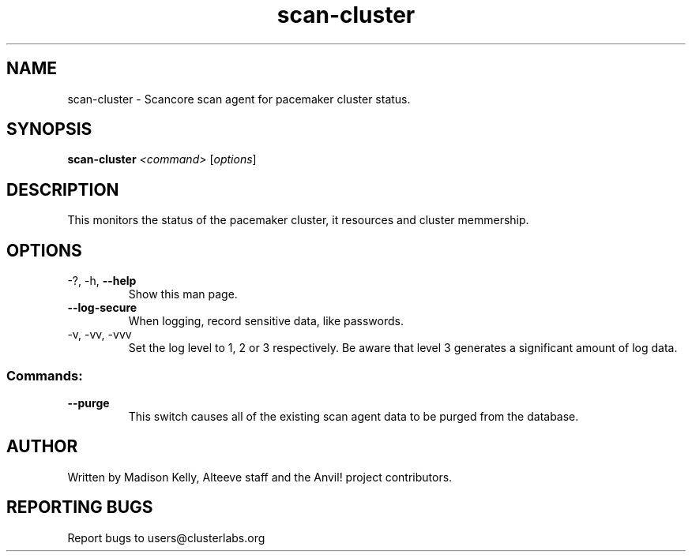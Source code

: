 .\" Manpage for the Anvil! cluster update tool.
.\" Contact mkelly@alteeve.com to report issues, concerns or suggestions.
.TH scan-cluster "8" "July 31 2024" "Anvil! Intelligent Availability™ Platform"
.SH NAME
scan-cluster \- Scancore scan agent for pacemaker cluster status.
.SH SYNOPSIS
.B scan-cluster 
\fI\,<command> \/\fR[\fI\,options\/\fR]
.SH DESCRIPTION
This monitors the status of the pacemaker cluster, it resources and cluster memmership.
.IP
.SH OPTIONS
.TP
\-?, \-h, \fB\-\-help\fR
Show this man page.
.TP
\fB\-\-log\-secure\fR
When logging, record sensitive data, like passwords.
.TP
\-v, \-vv, \-vvv
Set the log level to 1, 2 or 3 respectively. Be aware that level 3 generates a significant amount of log data.
.IP
.SS "Commands:"
.TP
\fB\-\-purge\fR
This switch causes all of the existing scan agent data to be purged from the database.
.IP
.SH AUTHOR
Written by Madison Kelly, Alteeve staff and the Anvil! project contributors.
.SH "REPORTING BUGS"
Report bugs to users@clusterlabs.org
